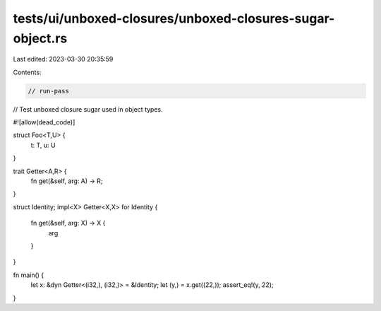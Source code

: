 tests/ui/unboxed-closures/unboxed-closures-sugar-object.rs
==========================================================

Last edited: 2023-03-30 20:35:59

Contents:

.. code-block:: rs

    // run-pass
// Test unboxed closure sugar used in object types.

#![allow(dead_code)]

struct Foo<T,U> {
    t: T, u: U
}

trait Getter<A,R> {
    fn get(&self, arg: A) -> R;
}

struct Identity;
impl<X> Getter<X,X> for Identity {
    fn get(&self, arg: X) -> X {
        arg
    }
}

fn main() {
    let x: &dyn Getter<(i32,), (i32,)> = &Identity;
    let (y,) = x.get((22,));
    assert_eq!(y, 22);
}


